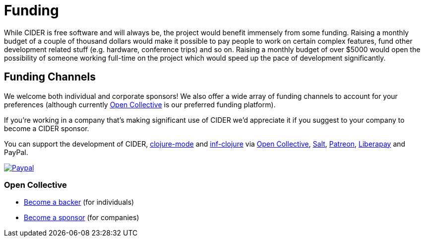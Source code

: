 = Funding

While CIDER is free software and will always be, the project would benefit immensely from some funding.
Raising a monthly budget of a couple of thousand dollars would make it possible to pay people to work on
certain complex features, fund other development related stuff (e.g. hardware, conference trips) and so on.
Raising a monthly budget of over $5000 would open the possibility of someone working full-time on the project
which would speed up the pace of development significantly.

== Funding Channels

We welcome both individual and corporate sponsors! We also offer a wide array of funding channels to account
for your preferences (although currently https://opencollective.com/cider[Open Collective] is our preferred funding platform).

If you're working in a company that's making significant use of CIDER we'd appreciate it if you suggest to your company
to become a CIDER sponsor.

You can support the development of CIDER, https://github.com/clojure-emacs/clojure-mode[clojure-mode] and https://github.com/clojure-emacs/inf-clojure[inf-clojure] via
https://opencollective.com/cider[Open Collective],
https://salt.bountysource.com/teams/cider[Salt],
https://www.patreon.com/bbatsov[Patreon],
https://liberapay.com/bbatsov/donate[Liberapay] and PayPal.

image::https://www.paypalobjects.com/en_US/i/btn/btn_donate_SM.gif[Paypal,link=https://www.paypal.com/cgi-bin/webscr?cmd=_s-xclick&hosted_button_id=GRQKNBM6P8VRQ]

=== Open Collective

* https://opencollective.com/cider#backer[Become a backer] (for individuals)
* https://opencollective.com/cider#sponsor[Become a sponsor] (for companies)
